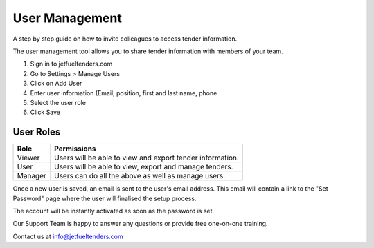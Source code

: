 User Management
===============

A step by step guide on how to invite colleagues to access tender information.

The user management tool allows you to share tender information with members of your team.

#. Sign in to jetfueltenders.com
#. Go to Settings > Manage Users
#. Click on Add User
#. Enter user information (Email, position, first and last name, phone
#. Select the user role
#. Click Save


User Roles
^^^^^^^^^^
======= =========================================================
Role    Permissions
======= =========================================================
Viewer  Users will be able to view and export tender information.
User    Users will be able to view, export and manage tenders.
Manager Users can do all the above as well as manage users.
======= =========================================================

Once a new user is saved, an email is sent to the user's email address. This email will contain a link to the "Set Password" page where the user will finalised the setup process.

The account will be instantly activated as soon as the password is set.

Our Support Team is happy to answer any questions or provide free one-on-one training.

Contact us at info@jetfueltenders.com
